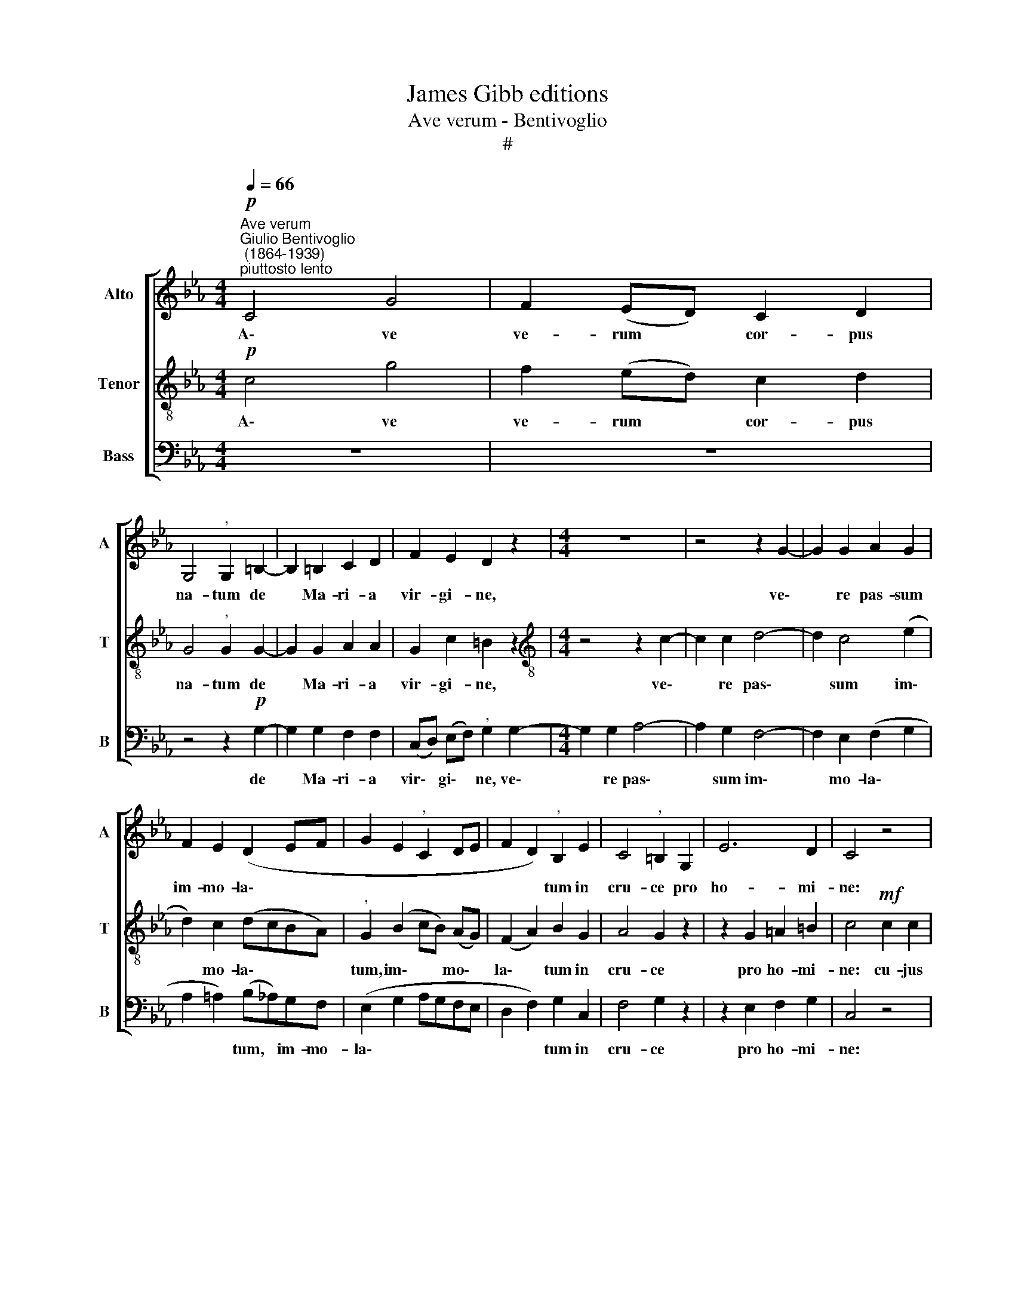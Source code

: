 X:1
T:James Gibb editions
T:Ave verum - Bentivoglio
T:#
%%score [ 1 2 3 ]
L:1/8
Q:1/4=66
M:4/4
K:Eb
V:1 treble nm="Alto" snm="A"
V:2 treble-8 nm="Tenor" snm="T"
V:3 bass nm="Bass" snm="B"
V:1
"^Ave verum""^Giulio Bentivoglio\n (1864-1939)""^piuttosto lento"!p! C4 G4 | F2 (ED) C2 D2 | %2
w: A\- ve|ve- rum * cor- pus|
 G,4"^," G,2 =B,2- | B,2 =B,2 C2 D2 | F2 E2 D2 z2 |[M:4/4] z8 | z4 z2 G2- | G2 G2 A2 G2 | %8
w: na- tum de|* Ma- ri- a|vir- gi- ne,||ve\-|* re pas- sum|
 F2 E2 (D2 EF | G2 E2"^," C2 DE | F2 D2)"^," B,2 E2 | C4"^," =B,2 G,2 | E6 D2 | C4 z4 | %14
w: im- mo- la\- * *||* * tum in|cru- ce pro|ho- mi-|ne:|
 z4!mf! =E2 E2 | (F2 G2 A2)"^," F2 | F4 _E4 | C4 C2 z2 | z4 =B,2 B,2 | (C2 D2 E2) C2 | %20
w: cu- jus|la\- * * tus|per- fo-|ra- tum,|cu- jus|la\- * * tus|
 C2 B,2 (B,2 A,2) | G,4 z4 | z2 G4 D2 | (F2 C2) (ED) C2 | B,4 C4 | D4 z4 ||"^dolcissimo" B,4 E4 | %27
w: per- fo- ra\- *|tum|flu- xit|un\- * da * et|san- gui-|ne.|E- sto|
 C4"^," F4 | B,4 (E2 D2) | C4"^," F4 | G4 B4 | (B2 E2) A4 | G6 F2 | E4 z4 |!pp! G4 F2 E2 | %35
w: no- bis|prae- gu\- *|sta- tum|mor- tis|in * e-|xa- mi-|ne,|O Je- su|
 !>!D4"^," D4 | G4 F2 E2 | (!>!E2 D2)"^," D4 | C4 F4- | F2 (ED) (C2 D2) | G,2 (G3 F) D2 | %41
w: dul- cis,|O Je- su|pi\- * e,|O Je\-|* su * Fi\- *|li Ma\- * ri-|
 !fermata!=E4 z4 |] %42
w: ae.|
V:2
!p! c4 g4 | f2 (ed) c2 d2 | G4"^," G2 G2- | G2 G2 A2 A2 | G2 c2 =B2 z2 | %5
w: A\- ve|ve- rum * cor- pus|na- tum de|* Ma- ri- a|vir- gi- ne,|
[M:4/4][K:treble-8] z4 z2 c2- | c2 c2 d4- | d2 c4 (e2 | d2) c2 (dcBA) |"^," G2 (B2 cB) (AG) | %10
w: ve\-|* re pas\-|* sum im\-|* mo- la\- * * *|tum, im\- * * mo\- *|
 (F2 A2) B2 G2 | A4 G2 z2 | z2 G2 =A2 =B2 | c4!mf! c2 c2 | _d4 (c2 _B2) | (_A2 B2) c4 | %16
w: la\- * tum in|cru- ce|pro ho- mi-|ne: cu- jus|la- tus *|per\- * fo-|
 (B2 G2 A2 B2) |"^," A4 G2 G2 | (A4 G2) F2 | (E2 F2) G4 | (F4 E4) | D2 z2 G4 | c4 B4 | %23
w: ra\- * * *|tum, cu- jus|la\- * tus|per\- * fo-|ra\- *|tum flu-|xit un-|
 A2 A2 (cB A2- | A2 G4) =A2 | F4 z4 || G4 G4 | _A4"^," A4 | G4 G4 | A4"^," A4 | (G2 B2) (e2 _d2) | %31
w: da et san\- * *|* * gui-|ne.|E- sto|no- bis|prae- gu-|sta- tum|mor\- * tis *|
 c4 (c2 A2) | (e2 B2 c2) d2 | e4 z4 |!pp! e4 d2 c2 | !>!=B4"^," B4 | (G2 e2) d2 c2 | %37
w: in e\- *|xa\- * * mi-|ne,|O Je- su|dul- cis,|O * Je- su|
 (!>!c2 =B2)"^," B4 | (c2 _B2) A4 | G4 A4 | G2 (G2 =A2) =B2 | !fermata!G4 z4 |] %42
w: pi\- * e,|O * Je-|su Fi-|li Ma\- * ri-|ae.|
V:3
 z8 | z8 | z4 z2!p! G,2- | G,2 G,2 F,2 F,2 | (C,D,) (E,F,)"^," G,2 G,2- |[M:4/4] G,2 G,2 A,4- | %6
w: ||de|* Ma- ri- a|vir\- * gi\- * ne, ve\-|* re pas\-|
 A,2 G,2 F,4- | F,2 E,2 (F,2 G,2 | A,2 =A,2) (B,_A,)G,F, | (E,2 G,2 A,G,F,E, | D,2 F,2) G,2 C,2 | %11
w: * sum im\-|* mo- la\- *|* * tum, * im- mo-|la\- * * * * *|* * tum in|
 F,4 G,2 z2 | z2 E,2 F,2 G,2 | C,4 z4 | z8 | z4!mf! F,2 F,2 | G,2 E,2 F,2 G,2 | (A,2 F,2) C,2 z2 | %18
w: cru- ce|pro ho- mi-|ne:||cu- jus|la- tus per- fo-|ra\- * tum,|
 z8 | z4 C,2 C,2 | (D,4 C,4) | =B,,2 z2 z4 | C,4 G,4 | (F,2 E,D,)"^," C,2 D,2 | E,6 F,2 | %25
w: |per- fo-|ra\- *|tum|flu- xit|un\- * * da et|san- gui-|
 B,,4 z4 || E,4 C,4 | F,4 D,4 | (E,2 D,2) C,4 | (F,2 E,2) D,4 | E,4 G,4 | A,4 F,4 | %32
w: ne.|E- sto|no- bis|prae\- * gu-|sta\- * tum|mor- tis|in e-|
 (C2 G,2 A,2) B,2 | E,4 z4 | z8 |!pp! !>!A,4 G,2 F,2 | E,2 C,2 F,2 ^F,2 | !>!G,4"^," G,4 | %38
w: xa\- * * mi-|ne,||O Je- su|dul- cis, Je- su|pi- e,|
 z4 (D,2 C,2) | =B,,2 C,2 F,4 | F,2 (E,2 D,2) G,2 | !fermata!C,4 z4 |] %42
w: O *|Je- su Fi-|li Ma\- * ri-|ae.|

